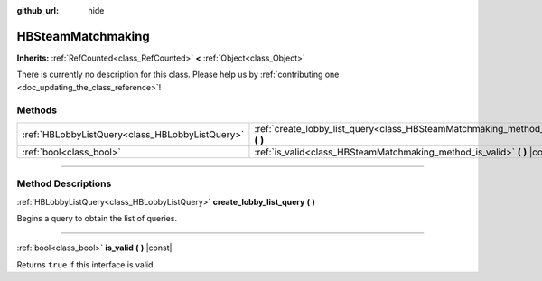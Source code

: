 :github_url: hide

.. DO NOT EDIT THIS FILE!!!
.. Generated automatically from Godot engine sources.
.. Generator: https://github.com/godotengine/godot/tree/master/doc/tools/make_rst.py.
.. XML source: https://github.com/godotengine/godot/tree/master/modules/steamworks/doc_classes/HBSteamMatchmaking.xml.

.. _class_HBSteamMatchmaking:

HBSteamMatchmaking
==================

**Inherits:** :ref:`RefCounted<class_RefCounted>` **<** :ref:`Object<class_Object>`

.. container:: contribute

	There is currently no description for this class. Please help us by :ref:`contributing one <doc_updating_the_class_reference>`!

.. rst-class:: classref-reftable-group

Methods
-------

.. table::
   :widths: auto

   +-------------------------------------------------+-----------------------------------------------------------------------------------------------------+
   | :ref:`HBLobbyListQuery<class_HBLobbyListQuery>` | :ref:`create_lobby_list_query<class_HBSteamMatchmaking_method_create_lobby_list_query>` **(** **)** |
   +-------------------------------------------------+-----------------------------------------------------------------------------------------------------+
   | :ref:`bool<class_bool>`                         | :ref:`is_valid<class_HBSteamMatchmaking_method_is_valid>` **(** **)** |const|                       |
   +-------------------------------------------------+-----------------------------------------------------------------------------------------------------+

.. rst-class:: classref-section-separator

----

.. rst-class:: classref-descriptions-group

Method Descriptions
-------------------

.. _class_HBSteamMatchmaking_method_create_lobby_list_query:

.. rst-class:: classref-method

:ref:`HBLobbyListQuery<class_HBLobbyListQuery>` **create_lobby_list_query** **(** **)**

Begins a query to obtain the list of queries.

.. rst-class:: classref-item-separator

----

.. _class_HBSteamMatchmaking_method_is_valid:

.. rst-class:: classref-method

:ref:`bool<class_bool>` **is_valid** **(** **)** |const|

Returns ``true`` if this interface is valid.

.. |virtual| replace:: :abbr:`virtual (This method should typically be overridden by the user to have any effect.)`
.. |const| replace:: :abbr:`const (This method has no side effects. It doesn't modify any of the instance's member variables.)`
.. |vararg| replace:: :abbr:`vararg (This method accepts any number of arguments after the ones described here.)`
.. |constructor| replace:: :abbr:`constructor (This method is used to construct a type.)`
.. |static| replace:: :abbr:`static (This method doesn't need an instance to be called, so it can be called directly using the class name.)`
.. |operator| replace:: :abbr:`operator (This method describes a valid operator to use with this type as left-hand operand.)`
.. |bitfield| replace:: :abbr:`BitField (This value is an integer composed as a bitmask of the following flags.)`

